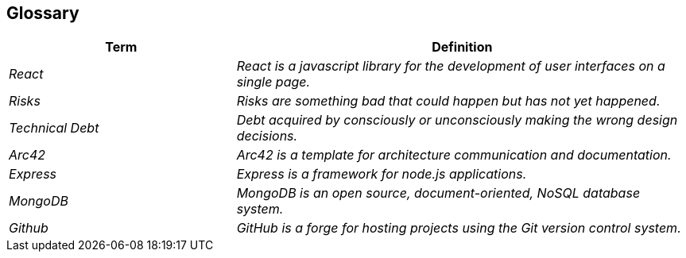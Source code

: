 ifndef::imagesdir[:imagesdir: ../images]

[[section-glossary]]
== Glossary

[cols="e,2e" options="header"]
|===
|Term |Definition

|React
|React is a javascript library for the development of user interfaces on a single page.

|Risks
|Risks are something bad that could happen but has not yet happened.

|Technical Debt
|Debt acquired by consciously or unconsciously making the wrong design decisions.

|Arc42
|Arc42 is a template for architecture communication and documentation.

|Express
|Express is a framework for node.js applications.

|MongoDB
|MongoDB is an open source, document-oriented, NoSQL database system.

|Github
|GitHub is a forge for hosting projects using the Git version control system.
|===
